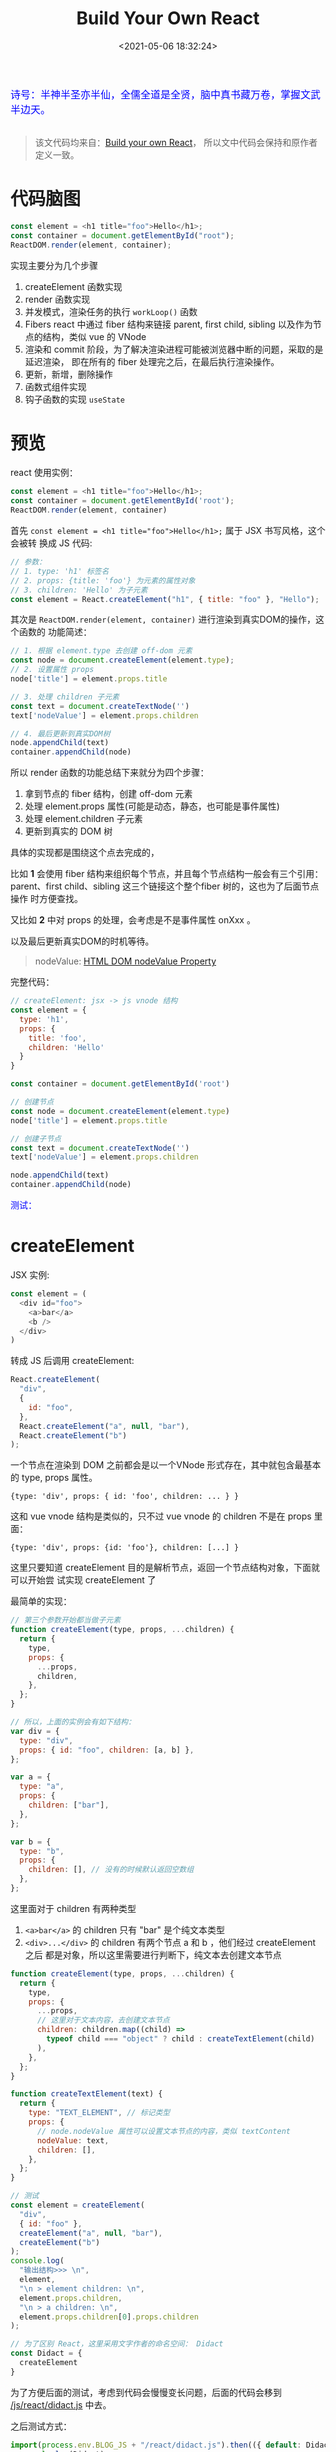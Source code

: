#+TITLE: Build Your Own React
#+DATE: <2021-05-06 18:32:24>
#+TAGS[]: react, mini-react
#+CATEGORIES[]: react 
#+LANGUAGE: zh-cn
#+STARTUP: indent


#+begin_export html
<link href="https://fonts.goo~gleapis.com/cs~s2?family=ZCOOL+XiaoWei&display=swap" rel="stylesheet">
<kbd>
<font color="blue" size="3" style="font-family: 'ZCOOL XiaoWei', serif;">
  诗号：半神半圣亦半仙，全儒全道是全贤，脑中真书藏万卷，掌握文武半边天。
</font>
</kbd><br><br>
<img  src="/img/bdx/shz-001.jpg"/>
#+end_export

#+begin_quote
该文代码均来自：[[https://pomb.us/build-your-own-react/][Build your own React]]， 所以文中代码会保持和原作者定义一致。
#+end_quote

* 代码脑图

#+begin_src js
const element = <h1 title="foo">Hello</h1>;
const container = document.getElementById("root");
ReactDOM.render(element, container);
#+end_src

[[/img/react/react-zero.svg]]

实现主要分为几个步骤

1. createElement 函数实现
2. render 函数实现
3. 并发模式，渲染任务的执行 ~workLoop()~ 函数
4. Fibers react 中通过 fiber 结构来链接 parent, first child, sibling 以及作为节
   点的结构，类似 vue 的 VNode
5. 渲染和 commit 阶段，为了解决渲染进程可能被浏览器中断的问题，采取的是延迟渲染，
   即在所有的 fiber 处理完之后，在最后执行渲染操作。
6. 更新，新增，删除操作
7. 函数式组件实现
8. 钩子函数的实现 ~useState~

* 预览

react 使用实例：
#+begin_src js
const element = <h1 title="foo">Hello</h1>;
const container = document.getElementById('root');
ReactDOM.render(element, container)
#+end_src

首先 ~const element = <h1 title="foo">Hello</h1>;~ 属于 JSX 书写风格，这个会被转
换成 JS 代码:

#+begin_src js
// 参数：
// 1. type: 'h1' 标签名
// 2. props: {title: 'foo'} 为元素的属性对象
// 3. children: 'Hello' 为子元素
const element = React.createElement("h1", { title: "foo" }, "Hello");
#+end_src

其次是 ~ReactDOM.render(element, container)~ 进行渲染到真实DOM的操作，这个函数的
功能简述：

#+begin_src js
// 1. 根据 element.type 去创建 off-dom 元素
const node = document.createElement(element.type);
// 2. 设置属性 props
node['title'] = element.props.title

// 3. 处理 children 子元素
const text = document.createTextNode('')
text['nodeValue'] = element.props.children

// 4. 最后更新到真实DOM树
node.appendChild(text)
container.appendChild(node)
#+end_src

所以 render 函数的功能总结下来就分为四个步骤：

1. 拿到节点的 fiber 结构，创建 off-dom 元素
2. 处理 element.props 属性(可能是动态，静态，也可能是事件属性)
3. 处理 element.children 子元素
4. 更新到真实的 DOM 树


具体的实现都是围绕这个点去完成的，

比如 *1* 会使用 fiber 结构来组织每个节点，并且每个节点结构一般会有三个引用：
parent、first child、sibling 这三个链接这个整个fiber 树的，这也为了后面节点操作
时方便查找。

又比如 *2* 中对 props 的处理，会考虑是不是事件属性 onXxx 。

以及最后更新真实DOM的时机等待。

#+begin_quote
nodeValue: [[https://www.w3schools.com/jsref/prop_node_nodevalue.asp][HTML DOM nodeValue Property]]

[[/img/tmp/dom-prop-nodeValue.png]]
#+end_quote

完整代码：
#+begin_src js
// createElement: jsx -> js vnode 结构
const element = {
  type: 'h1',
  props: {
    title: 'foo',
    children: 'Hello'
  }
}

const container = document.getElementById('root')

// 创建节点
const node = document.createElement(element.type)
node['title'] = element.props.title

// 创建子节点
const text = document.createTextNode('')
text['nodeValue'] = element.props.children

node.appendChild(text)
container.appendChild(node)
#+end_src

#+begin_export html
<font color="blue">测试：</font>
<div id="c07Rp8"></div>
<script>
// createElement: jsx -> js vnode 结构
const element = {
  type: 'h1',
  props: {
    title: 'foo',
    children: 'Hello'
  }
}

const container = document.getElementById('c07Rp8')

// 创建节点
const node = document.createElement(element.type)
node['title'] = element.props.title

// 创建子节点
const text = document.createTextNode('')
text['nodeValue'] = element.props.children

node.appendChild(text)
container.appendChild(node)
</script>
#+end_export

[[/img/react/react-render-brief.svg]]

* createElement
:PROPERTIES:
:COLUMNS: %CUSTOM_ID[(Custom Id)]
:CUSTOM_ID: create-element
:END: 

JSX 实例:
#+begin_src js
const element = (
  <div id="foo">
    <a>bar</a>
    <b />
  </div>
)
#+end_src

转成 JS 后调用 createElement:
#+begin_src js
React.createElement(
  "div",
  {
    id: "foo",
  },
  React.createElement("a", null, "bar"),
  React.createElement("b")
);
#+end_src

一个节点在渲染到 DOM 之前都会是以一个VNode 形式存在，其中就包含最基本的 type,
props 属性。

~{type: 'div', props: { id: 'foo', children: ... } }~

这和 vue vnode 结构是类似的，只不过 vue vnode 的 children 不是在 props 里面：

~{type: 'div', props: {id: 'foo'}, children: [...] }~

这里只要知道 createElement 目的是解析节点，返回一个节点结构对象，下面就可以开始尝
试实现 createElement 了

最简单的实现：
#+begin_src js
// 第三个参数开始都当做子元素
function createElement(type, props, ...children) {
  return {
    type,
    props: {
      ...props,
      children,
    },
  };
}

// 所以，上面的实例会有如下结构：
var div = {
  type: "div",
  props: { id: "foo", children: [a, b] },
};

var a = {
  type: "a",
  props: {
    children: ["bar"],
  },
};

var b = {
  type: "b",
  props: {
    children: [], // 没有的时候默认返回空数组
  },
};
#+end_src

这里面对于 children 有两种类型

1. ~<a>bar</a>~ 的 children 只有 "bar" 是个纯文本类型
2. ~<div>...</div>~ 的 children 有两个节点 a 和 b ，他们经过 createElement 之后
   都是对象，所以这里需要进行判断下，纯文本去创建文本节点


#+begin_src js
function createElement(type, props, ...children) {
  return {
    type,
    props: {
      ...props,
      // 这里对于文本内容，去创建文本节点
      children: children.map((child) =>
        typeof child === "object" ? child : createTextElement(child)
      ),
    },
  };
}

function createTextElement(text) {
  return {
    type: "TEXT_ELEMENT", // 标记类型
    props: {
      // node.nodeValue 属性可以设置文本节点的内容，类似 textContent
      nodeValue: text,
      children: [],
    },
  };
}

// 测试
const element = createElement(
  "div",
  { id: "foo" },
  createElement("a", null, "bar"),
  createElement("b")
);
console.log(
  "输出结构>>> \n",
  element,
  "\n > element children: \n",
  element.props.children,
  "\n > a children: \n",
  element.props.children[0].props.children
);

// 为了区别 React，这里采用文字作者的命名空间： Didact
const Didact = {
  createElement
}
#+end_src

#+RESULTS:
#+begin_example
输出结构>>>
 { type: 'div', props: { id: 'foo', children: [ [Object], [Object] ] } }
 > element children:
 [
  { type: 'a', props: { children: [Array] } },
  { type: 'b', props: { children: [] } }
]
 > a children:
 [ { type: 'TEXT_ELEMENT', props: { nodeValue: 'bar', children: [] } } ]
undefined
#+end_example

为了方便后面的测试，考虑到代码会慢慢变长问题，后面的代码会移到
[[/js/react/didact.js]] 中去。

之后测试方式：
#+begin_src js
import(process.env.BLOG_JS + "/react/didact.js").then(({ default: Didact }) => {
  console.log(Didact);
  // 这样照样可以完成上面的测试
  const element = Didact.createElement(
    "div",
    { id: "foo" },
    Didact.createElement("a", null, "bar"),
    Didact.createElement("b")
  );
  console.log(element);
});
#+end_src

#+RESULTS:
: undefined
:
: { createElement: [Function: createElement] }
: { type: 'div', props: { id: 'foo', children: [ [Object], [Object] ] } }

* render

增加 render 函数，它的目的在一开始也说了，就是讲 vnode 渲染到真实DOM，至于怎么渲
染，结构又是怎么处理的，这之后会慢慢的去完成。
#+begin_src js
const Didact = {
  createElement,
  render
}

// ReactDOM.render
function render(element, container) {
  // TODO
}
#+end_src

渲染当前树根节点和子节点元素渲染工作：
#+begin_src js
// ReactDOM.render
function render(element, container) {
  // 1. 创建当前树根节点元素
  const dom = document.createElement(element.type)

  // 2. 遍历所有的 children 创建子元素
  element.props.children.forEach(child => render(child, dom /*parent*/))

  container.appendChild(dom)
}
#+end_src

但是节点类型有可能是纯文本的，比如 [[#create-element][createElement 一节]] 中的例子里面的
~<a>bar</a>~ 就有一个纯文本的 ~"bar"~ 节点，这个节点经过 createElement 之后结构
是： ~{type: 'TEXT_ELEMENT', props: {...}}~ ，所以这里面只需要针对
~TEXT_ELEMENT~ 做下特殊处理，如果是文本就创建一个空的文本节点来容乃该文本内容。

#+begin_src diff
// ReactDOM.render
function render(element, container) {
  // 1. 创建当前树根节点元素
-  const dom = document.createElement(element.type)
+  const dom =
+    element.type === "TEXT_ELEMENT"
+      ? document.createTextNode("")
+      : document.createElement(element.type);

  // 2. 遍历所有的 children 创建子元素
  element.props.children.forEach((child) => render(child, dom /*parent*/));

  container.appendChild(dom);
}
#+end_src

最后是 props 的处理，这里记得要排除 ~props.children~

#+begin_src diff
// ReactDOM.render
function render(element, container) {
  // 1. 创建当前树根节点元素
  const dom =
    element.type === "TEXT_ELEMENT"
      ? document.createTextNode("")
      : document.createElement(element.type);

+  const isProperty = (key) => key !== "children";
+  Object.keys(element.props)
+    .filter(isProperty)
+    .forEach((name) => (dom[name] = element.props[name]));

  // 2. 遍历所有的 children 创建子元素
  element.props.children.forEach((child) => render(child, dom /*parent*/));

  container.appendChild(dom);
}
#+end_src

最后该阶段完整的代码：
#+begin_src js
console.log("\n");
const Didact = {
  createElement,
  render,
};

// ReactDOM.render
function render(element, container) {
  // 1. 创建当前树根节点元素
  const dom =
    element.type === "TEXT_ELEMENT"
      ? document.createTextNode("")
      : document.createElement(element.type);

  const isProperty = (key) => key !== "children";
  Object.keys(element.props)
    .filter(isProperty)
    .forEach((name) => (dom[name] = element.props[name]));

  // 2. 遍历所有的 children 创建子元素
  element.props.children.forEach((child) => render(child, dom /*parent*/));

  container.appendChild(dom);
}

// React.createElement
function createElement(type, props, ...children) {
  return {
    type,
    props: {
      ...props,
      children: children.map((child) =>
        typeof child === "object" ? child : createTextElement(child)
      ),
    },
  };
}

function createTextElement(text) {
  return {
    type: "TEXT_ELEMENT",
    props: {
      nodeValue: text, // 类似 textContent 可以修改节点文本内容的属性
      children: [],
    },
  };
}
#+end_src

测试:
#+begin_export html
<div id="qoCIUr"></div>
<script type="module">
import { Didact } from '/js/react/didact.js'
console.log(Didact)

const container = document.getElementById('qoCIUr')
const element = Didact.createElement('div', {
  id: 'foo',
}, Didact.createElement('a', null, 'bar'),
Didact.createElement('b'))

Didact.render(element, container)
</script>
#+end_export

测试代码：
#+begin_src js
import { Didact } from "/js/react/didact.js";
console.log(Didact);

const container = document.getElementById("qoCIUr");
const element = Didact.createElement(
  "div",
  {
    id: "foo",
  },
  Didact.createElement("a", null, "bar"),
  Didact.createElement("b")
);

Didact.render(element, container);
#+end_src
